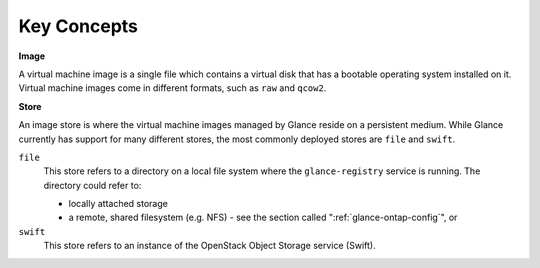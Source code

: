 Key Concepts
============

**Image**

A virtual machine image is a single file which contains a virtual disk
that has a bootable operating system installed on it. Virtual machine
images come in different formats, such as ``raw`` and ``qcow2``.

**Store**

An image store is where the virtual machine images managed by Glance
reside on a persistent medium. While Glance currently has support for
many different stores, the most commonly deployed stores are ``file``
and ``swift``.

``file``
    This store refers to a directory on a local file system where the
    ``glance-registry`` service is running. The directory could refer
    to:

    -  locally attached storage

    -  a remote, shared filesystem (e.g. NFS) - see
       the section called ":ref:`glance-ontap-config`", or

``swift``
    This store refers to an instance of the OpenStack Object Storage
    service (Swift).
